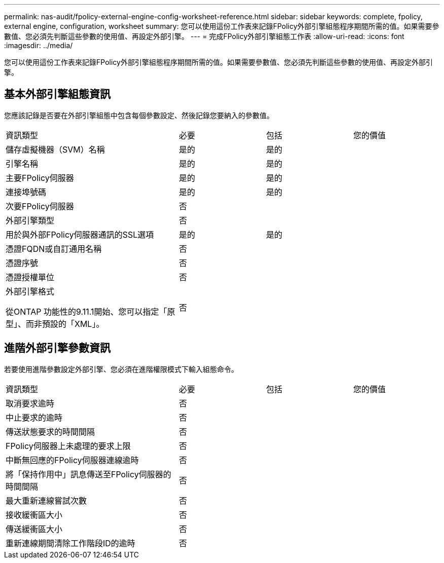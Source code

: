 ---
permalink: nas-audit/fpolicy-external-engine-config-worksheet-reference.html 
sidebar: sidebar 
keywords: complete, fpolicy, external engine, configuration, worksheet 
summary: 您可以使用這份工作表來記錄FPolicy外部引擎組態程序期間所需的值。如果需要參數值、您必須先判斷這些參數的使用值、再設定外部引擎。 
---
= 完成FPolicy外部引擎組態工作表
:allow-uri-read: 
:icons: font
:imagesdir: ../media/


[role="lead"]
您可以使用這份工作表來記錄FPolicy外部引擎組態程序期間所需的值。如果需要參數值、您必須先判斷這些參數的使用值、再設定外部引擎。



== 基本外部引擎組態資訊

您應該記錄是否要在外部引擎組態中包含每個參數設定、然後記錄您要納入的參數值。

[cols="40,20,20,20"]
|===


| 資訊類型 | 必要 | 包括 | 您的價值 


 a| 
儲存虛擬機器（SVM）名稱
 a| 
是的
 a| 
是的
 a| 



 a| 
引擎名稱
 a| 
是的
 a| 
是的
 a| 



 a| 
主要FPolicy伺服器
 a| 
是的
 a| 
是的
 a| 



 a| 
連接埠號碼
 a| 
是的
 a| 
是的
 a| 



 a| 
次要FPolicy伺服器
 a| 
否
 a| 
 a| 



 a| 
外部引擎類型
 a| 
否
 a| 
 a| 



 a| 
用於與外部FPolicy伺服器通訊的SSL選項
 a| 
是的
 a| 
是的
 a| 



 a| 
憑證FQDN或自訂通用名稱
 a| 
否
 a| 
 a| 



 a| 
憑證序號
 a| 
否
 a| 
 a| 



 a| 
憑證授權單位
 a| 
否
 a| 
 a| 



 a| 
外部引擎格式

從ONTAP 功能性的9.11.1開始、您可以指定「原型」、而非預設的「XML」。
 a| 
否
 a| 
 a| 

|===


== 進階外部引擎參數資訊

若要使用進階參數設定外部引擎、您必須在進階權限模式下輸入組態命令。

[cols="40,20,20,20"]
|===


| 資訊類型 | 必要 | 包括 | 您的價值 


 a| 
取消要求逾時
 a| 
否
 a| 
 a| 



 a| 
中止要求的逾時
 a| 
否
 a| 
 a| 



 a| 
傳送狀態要求的時間間隔
 a| 
否
 a| 
 a| 



 a| 
FPolicy伺服器上未處理的要求上限
 a| 
否
 a| 
 a| 



 a| 
中斷無回應的FPolicy伺服器連線逾時
 a| 
否
 a| 
 a| 



 a| 
將「保持作用中」訊息傳送至FPolicy伺服器的時間間隔
 a| 
否
 a| 
 a| 



 a| 
最大重新連線嘗試次數
 a| 
否
 a| 
 a| 



 a| 
接收緩衝區大小
 a| 
否
 a| 
 a| 



 a| 
傳送緩衝區大小
 a| 
否
 a| 
 a| 



 a| 
重新連線期間清除工作階段ID的逾時
 a| 
否
 a| 
 a| 

|===